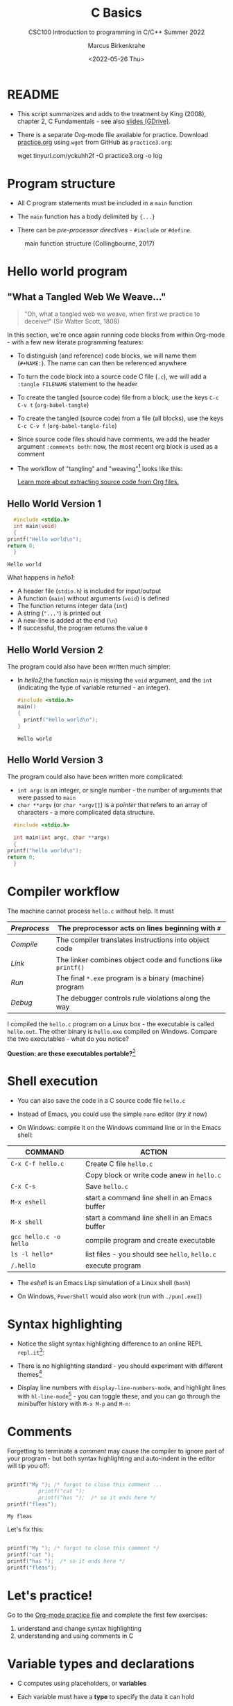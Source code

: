 #+TITLE:C Basics
#+AUTHOR:Marcus Birkenkrahe
#+SUBTITLE:CSC100 Introduction to programming in C/C++ Summer 2022
#+DATE: <2022-05-26 Thu>
#+STARTUP: overview hideblocks
#+OPTIONS: toc:1 ^:nil
:PROPERTIES:
#+PROPERTY: header-args:C :main yes 
#+PROPERTY: header-args:C :includes <stdio.h>
#+PROPERTY: header-args:C :exports both
#+PROPERTY: header-args:C :results output
#+PROPERTY: header-args:C :comments both
:END:
:REVEAL_PROPERTIES:
#+REVEAL_ROOT: https://cdn.jsdelivr.net/npm/reveal.js
#+REVEAL_REVEAL_JS_VERSION: 4
:END:
* README

  - This script summarizes and adds to the treatment by King (2008),
    chapter 2, C Fundamentals - see also [[https://docs.google.com/presentation/d/14qvh00aVb_R09_hrQY0EDEK_JLAkgZ0S/edit?usp=sharing&ouid=102963037093118135110&rtpof=true&sd=true][slides (GDrive)]].

  - There is a separate Org-mode file available for practice. Download
    [[https://raw.githubusercontent.com/birkenkrahe/cc101/piHome/3_fundamentals/org/practice.org][practice.org]] using ~wget~ from GitHub as ~practice3.org~:

    #+name: ex:wget
    #+begin_example sh
    wget tinyurl.com/yckuhh2f -O practice3.org -o log
    #+end_example
      
* Program structure

  - All C program statements must be included in a ~main~ function

  - The ~main~ function has a body delimited by ~{...}~

  - There can be /pre-processor/ /directives/ - ~#include~ or ~#define~. 

  #+attr_html: :width 600px
  #+caption: main function structure (Collingbourne, 2017)
  [[./img/structure.png]]
  
* Hello world program
** "What a Tangled Web We Weave..."

   #+begin_quote
   "Oh, what a tangled web we weave, when first we practice to deceive!"
   (Sir Walter Scott, 1808)
   #+end_quote

   In this section, we're once again running code blocks from within
   Org-mode - with a few new literate programming features:

   * To distinguish (and reference) code blocks, we will name them
     (~#+NAME:~). The name can can then be referenced anywhere
   * To turn the code block into a source code C file (~.c~), we will
     add a ~:tangle FILENAME~ statement to the header
   * To create the tangled (source code) file from a block, use the
     keys ~C-c C-v t~ (~org-babel-tangle~)
   * To create the tangled (source code) from a file (all blocks), use
     the keys ~C-c C-v f~ (~org-babel-tangle-file~)
   * Since source code files should have comments, we add the header
     argument ~:comments both~: now, the most recent org block is used
     as a comment
   * The workflow of "tangling" and "weaving"[fn:1] looks like this:

     #+attr_html: :width 600px
     [[./img/cweb.png]]

     [[https://orgmode.org/manual/Extracting-Source-Code.html][Learn more about extracting source code from Org files.]]

** Hello World Version 1

#+NAME: hello1
#+begin_src C :exports both :tangle ./src/hello1.c 
      #include <stdio.h>
      int main(void)
      {
	printf("Hello world\n");
	return 0;
      }
#+end_src

#+RESULTS: hello1
: Hello world

What happens in [[hello1]]:
  - A header file (~stdio.h~) is included for input/output
  - A function (~main~) without arguments (~void~) is defined
  - The function returns integer data (~int~)
  - A string (~"..."~) is printed out
  - A new-line is added at the end (~\n~)
  - If successful, the program returns the value ~0~

** Hello World Version 2

The program could also have been written much simpler:
- In [[hello2]],the function ~main~ is missing the ~void~ argument, and the
  ~int~ (indicating the type of variable returned - an integer).

 #+NAME: hello2
 #+begin_src C :exports both :tangle ./src/hello2.c :main no
     #include <stdio.h>
     main()
     {
       printf("Hello world\n");
     }
 #+end_src

 #+RESULTS: hello2
 : Hello world

** Hello World Version 3

The program could also have been written more complicated:
  - ~int argc~ is an integer, or single number - the number of arguments
    that were passed to ~main~
  - ~char **argv~ (or ~char *argv[]~) is a /pointer/ that refers to an array
    of characters - a more complicated data structure.

#+NAME: hello3
#+begin_src C :exports both :tangle ./src/hello3.c :comments both
      #include <stdio.h>

      int main(int argc, char **argv)
      {
	printf("hello world\n");
	return 0;
      }
#+end_src

* Compiler workflow

The machine cannot process ~hello.c~ without help. It must

|------------+-------------------------------------------------------------|
| /Preprocess/ | The preprocessor acts on lines beginning with ~#~             |
|------------+-------------------------------------------------------------|
| /Compile/    | The compiler translates instructions into object code       |
|------------+-------------------------------------------------------------|
| /Link/       | The linker combines object code and functions like ~printf()~ |
|------------+-------------------------------------------------------------|
| /Run/        | The final ~*.exe~ program is a binary (machine) program       |
|------------+-------------------------------------------------------------|
| /Debug/      | The debugger controls rule violations along the way         |
|------------+-------------------------------------------------------------|

I compiled the ~hello.c~ program on a Linux box - the executable is
called ~hello.out~. The other binary is ~hello.exe~ compiled on
Windows. Compare the two executables - what do you notice?

[[./img/files.png]]

*Question: are these executables portable?*[fn:2] 

* Shell execution

 - You can also save the code in a C source code file ~hello.c~

 - Instead of Emacs, you could use the simple ~nano~ editor (/try it now/)

 - On Windows: compile it on the Windows command line or in the Emacs shell:

| COMMAND              | ACTION                                        |
|----------------------+-----------------------------------------------|
| ~C-x C-f hello.c~      | Create C file ~hello.c~                         |
|                      | Copy block or write code anew in ~hello.c~      |
| ~C-x C-s~              | Save ~hello.c~                                  |
| ~M-x eshell~           | start a command line shell in an Emacs buffer |
| ~M-x shell~            | start a command line shell in an Emacs buffer |
| ~gcc hello.c -o hello~ | compile program and create executable         |
| ~ls -l hello*~         | list files - you should see ~hello~, ~hello.c~    |
| ~/.hello~              | execute program                               |

- The /eshell/ is an Emacs Lisp simulation of a Linux shell (~bash~)

- On Windows, ~PowerShell~ would also work (run with ~./pun[.exe]~)

* Syntax highlighting

  * Notice the slight syntax highlighting difference to an online REPL
    ~repl.it~[fn:3]:
    
    #+attr_html: :width 330px
    [[./img/replit.png]]

  * There is no highlighting standard - you should experiment with
    different themes[fn:4]

  * Display line numbers with ~display-line-numbers-mode~, and highlight
    lines with ~hl-line-mode~[fn:5] - you can toggle these, and you can
    go through the minibuffer history with ~M-x M-p~ and ~M-n~:

    #+attr_html: :width 600px
    [[./img/pun.png]]

* Comments

  Forgetting to terminate a /comment/ may cause the compiler to ignore
  part of your program - but both syntax highlighting and auto-indent
  in the editor will tip you off:

  #+begin_src C :exports both :main yes :includes stdio.h :results output

    printf("My "); /* forgot to close this comment ... 
		      printf("cat "); 
		      printf("has ");  /* so it ends here */
    printf("fleas");

  #+end_src

  #+RESULTS:
  : My fleas

  Let's fix this:

  #+begin_src C :exports both :main yes :includes stdio.h

    printf("My "); /* forgot to close this comment */
    printf("cat ");
    printf("has ");  /* so it ends here */
    printf("fleas");

  #+end_src


* Let's practice!

Go to the [[https://tinyurl.com/yckuhh2f][Org-mode practice file]] and complete the first few exercises:

    1) understand and change syntax highlighting
    2) understanding and using comments in C

    #+attr_html: :width 300px
    [[./img/practice1.gif]]
    
* Variable types and declarations

  - C computes using placeholders, or *variables*

  - Each variable must have a *type* to specify the data it can hold

  - E.g. ~int~ (integer), ~float~ (floating point), ~char~ (character)

  - Variables must be *declared* before they can be used, see
    [[declarations]]: 

    #+name: declarations
    #+begin_src C :results silent
      int height;
      float profit;
      char name;
    #+end_src

  - Several variables of the same type can be declared together:

    #+name: type declaration examples 1
    #+begin_src C :results silent
      int height, length, width, volume;
      float profit, loss;
      char first_name, last_name;
    #+end_src

  - Variable type declarations must precede statements that use the
    variables[fn:6]: you must tell the computer first, how much memory
    you'll need.

* Variable assignment

  - A variable gets its value through *assignment*

  - In [[ex1]], the variable ~height~ gets the value ~8~. ~8~ is called a ~string
    literal~ because it cannot change.

    #+name: ex1
    #+begin_example C
      height = 8;
    #+end_example

    #+RESULTS: ex1

  - [ ] If you would try to run [[ex1]], you would get an error. Can you
    see why?[fn:7]

  - [ ] Example [[ex2]] would throw another error. What's wrong?[fn:8]

    #+name: ex2
    #+begin_example C
      height = 8;
      int height;
    #+end_example

  - [ ] Code block [[ex3]] finally works, that is, it compiles and runs.

    What does the code actually do?
    
    #+name: ex3
    #+begin_src C :results silent
      int height;
      height = 8;
    #+end_src

  - A /string literal/ assigned to a ~float~ variable contains a decimal
    point and the letter ~f~, as shown in [[fp1]].

    #+name: fp1
    #+begin_src C :results silent
      float profit;
      profit = 2150.48f;
    #+end_src

  - Assigning a ~float~ to an ~int~ (as in [[fp2]]) and vice versa ([[fp3]]) is
    possible (but not safe as we will see). 

    #+name: fp2
    #+begin_src C :results silent
      float profit;
      int iProfit;
      iProfit = 2150.48;  // I should not do this!
    #+end_src

    #+name: fp3
    #+begin_src C :results silent
      float profit;
      int iProfit;
      profit = 2150;
    #+end_src
    
  - [ ] Variables with values can be used to compute other values, as
    shown in [[compute]]

    How many things does this little program have to do[fn:9]?
    
    #+name: compute
    #+begin_src C :results silent
      int height, length, width, volume;

      height = 8;
      length = 12;
      width = 10;
      volume = height * length * width;
    #+end_src

  - You can also initiate and declare variables at once. In [[init]],
    the ~volume~ from before is computed inside ~printf~.

    #+name: init
    #+begin_src C
      int height = 8, length = 12, width = 10;

      printf("Volume: %d", height * length * width);
    #+end_src

  - To print these variables, we need to learn *formatting* identifiers,
    expressions like ~%d~ that you've seen before.

* Formatting printout
** ~printf~ vs. ~puts~

   * We use the built-in (via ~stdio.h~) function ~printf~ to print.

   * We also used ~puts~ in the past, which includes the newline
     character ~\n~ that we need to add for ~printf~[fn:10].

   * the standard input/output library ~stdio.h~ also contains
     ~putchar()~, which prints a character to the screen.

     #+name: putchar
     #+begin_src C
       char c = 'A';
       putchar(c);
     #+end_src

** Formatting integer numbers

   * In the code [[intPrint]], ~%d~ is a format specifier for an ~int~:

     #+name: intPrint
     #+begin_src C
       int height;  // type declaration
       height = 8;  // variable assignment

       printf("The height is: %d\n", height); // formatted printout
     #+end_src

** Formatting floating-point numbers

   * In [[floatPrint]], the format specifier ~%f~ is used to print a
     ~float~.

     #+name: floatPrint
     #+begin_src C
       float profit; // type declaration profit = 2150.48f; // variable
       profit = 2150.f;

       printf("The profit is: $%f\n", profit); // formatted printout
     #+end_src

** Change floating point precision

   * By default, ~%f~ displays the result with six digits after the
     decimal point. To change it to ~p~ digits, put ~.p~ between ~%~ and
     ~f~. E.g. to print it with 2 digits, ~p=2~:

     #+name: digits
     #+begin_src C
       float profit;       // type declaration
       profit = 2150.48f;  // variable assignment

       printf("The profit is: $%.2f\n", profit); // formatted printout
     #+end_src

     #+RESULTS: digits
     : The profit is: $2150.48

   * Formatting instructions need to be precise: if you don't specify
     ~p=2~, the computer simply makes digits up! The output below is
     ~$2150.479980~, which can be rounded to the correct result, but it
     is strictly not the same number!

     #+name: digits1
     #+begin_src C
       float profit;       // type declaration
       profit = 2150.48f;  // variable assignment

       printf("The profit is: $%f\n", profit); // formatted printout
     #+end_src

     #+RESULTS:
     : The profit is: $2150.479980

** Formatting errors

   * Bad things happen when you get the formatting wrong.

   * In [[format_test]], we print a ~float~ first correctly, then with the
     wrong format identifier, and then the other way around.

     #+name: format_test
     #+begin_src C :results output
       float foo;  // defined float
       foo = 3.14f;   // assigned float
       printf("float as float: %.2f\n",foo);  // formatted float as float
       printf("float as int: %d\n",foo);  // formatted float as int

       int bar;  // defined int
       bar = 314;   // assigned int
       printf("int as int: %d\n",bar);  // formatted int as int
       printf("int as float: %.2f\n",bar);  // formatted int as float
     #+end_src

     #+RESULTS: format_test
     : float as float: 3.14
     : float as int: 0
     : int as int: 314
     : int as float: 0.00

   * When you print an integer as a floating point number or vice
     versa, the results are in general unpredictable!
   
* Putting it all together (extended example)

  * Shipping fees are based on volume instead of weight. For the
    conversion, the volume is divided by 166. If the result exceeds
    the actual weight, the shipping fee is based on the "dimensional
    weight"[fn:11].

  * [ ] We write a program to compute the dimensional ~weight~ of a box of
    given ~volume~ - we use ~/~ for division. Let's say the box is
    12'' x 10'' x 8 ''. What does [[box_error]] need to compile?

    #+name: box_error
    #+begin_example C
      volume = 12 * 10 * 8
      weight = volume / 166
    #+end_example

  * [ ] Fixed the errors in the block [[box]] below. The compiler no
    longer complains, but we don't get any output. How can we print
    the result?

    #+name: box
    #+begin_src C :results silent
      int weight, volume;
      volume = 12 * 10 * 8;
      weight = volume / 166;
    #+end_src

  * [ ] The code in [[box_print]] prints the result of the computation.

    #+name: box_print
    #+begin_src C
      int weight, volume;     // declare variable types
      volume = 12 * 10 * 8;   // compute value
      weight = volume / 166;  // assign and compute values
      printf("The dimensional weight is %d\n",weight); // print result
    #+end_src

  * This is not what we need. When dividing one integer by another, C
    "truncates" the answer - the result is rounded down, but the
    shipping company wants us to round up. This can be achieved by
    adding 165 to the volume before dividing by 166[fn:12] as shown in
    [[dweight]].

    #+name: dweight
    #+begin_src C
      int weight, volume;     // declare variable types
      volume = 12 * 10 * 8;   // compute value
      weight = (volume + 165) / 166;  // assign and compute values
      printf("The dimensional weight is %d\n",weight); // print result
    #+end_src

  * [ ] Now for the final program [[dweight_c]]. 

    #+name: dweight_c
    #+begin_src C :results output
      // declare variable types
      int height, length, width, volume, weight;

      // variable assignments
      height = 8;
      length = 12;
      width = 10;
      volume = height * length * width;
      weight = (volume + 165) / 166;

      // print results
      printf("Dimensions: %dx%dx%d\n", length, width, height);
      printf("Volume (cubic inches): %d\n", volume);
      printf("Dimensional weight (pounds): %d\n", weight);
    #+end_src

* Let's practice!

 Go to the [[https://tinyurl.com/yckuhh2f][Org-mode practice file]] and complete the second batch of exercises:

    1) Typing, declaring and initializing variables
    2) Formatting printout and fixing formatting errors

    #+attr_html: :width 300px
    [[./img/practice1.gif]]
    
* Constants
** Macro definition with ~#define~

   * If you don't want a value to change, you can define a
     ~constant~. There are different ways of doing that. The code in
     [[define]] shows a declarative constant definition for the
     pre-processor that blindly substitutes the value everywhere in
     the program. This is also called a *macro definition*.

     #+name: define
     #+begin_src C :main yes :includes <stdio.h>
       #define PI 3.141593
       printf("PI is %f\n",PI);
     #+end_src

   * [ ] Can you see what mistake I made in [[constant_err_1]]? 
     
     #+name: constant_err_1
     #+begin_example C
       #define PI = 3.141593
       printf("PI is %f\n", PI);
     #+end_example

     #+begin_quote Answer
     Instead of "~3.141593~", the expression "~= 3.141593~" is substituted for
     ~PI~ everywhere - the program will not compile.
     #+end_quote
   
   * [ ] Can you see what went wrong in [[constant_err_2]] ? If you don't
     see it at once, check the compiler error output!

     #+name: constant_err_2
     #+begin_example C
       #define PI 3.141593;
       printf("PI is %f\n", PI);
     #+end_example

   * It's easy to make mistakes with user-defined constants. For one
     thing, "constants" declared with ~#define~ can be redefined (so
     they aren't really constant at all).

   * [ ] The program [[redefined]] demonstrates how a constant declared
     with ~#define~ can be redefined later with a second ~#define~
     declaration. 

     #+name: redefined
     #+begin_src C :exports both :results output
       #define WERT 1.0
       printf("Constant is %.2f\n", WERT);

       #define WERT 2.0
       printf("Constant is %.2f\n", WERT);
     #+end_src
   
** Library definitions with ~#include~

   * Since mathematical constants are so important in scientific
     computing, there is a library that contains them, ~math.h~. In
     [[math]], it is included at the start to give us the value of Pi as
     the constant ~M_PI~ with much greater precision than before.

     #+name: math
     #+begin_src C :includes <math.h> :exports both :results output
       printf("PI is %f\n",M_PI);
       printf("PI is %.16f\n",M_PI);
     #+end_src

     #+RESULTS: math
     : PI is 3.141593
     : PI is 3.1415926535897931

   * If you write source code outside of Emacs Org-mode, you have to
     include this library file explicitly like this:

     #+begin_example C
       #include <math.h>
     #+end_example

   * Here is more information on [[https://www.w3schools.in/c-tutorial/c-header-files/][C header files]] and on how ~#include~
     works.

   * In Linux, ~math.h~ and the other header files sit in
     ~/usr/include/~. The screenshot shows the math constant section
     of ~math.h~.

     #+attr_html: :width 500px
     #+caption: Mathematical constants in /usr/include/math.h
     [[./img/math.png]]

   * [ ] Where is ~math.h~ in Windows[fn:13]? Where in MacOS? Find the file,
     open and look at it in Emacs (the file is read-only).

     #+begin_src C
       #include <math.h>
       #define e M_E
       printf("%.16f\n", e);
     #+end_src

     #+RESULTS:
     : 2.718281828459045
   
** Type definition with ~const~

   * Modern C has the ~const~ identifier to protect constants. [[const]]
     shows an example. Here, ~double~ is a higher precision floating
     point number type.

     #+name: const
     #+begin_src C
       const double TAXRATE_CONST = 0.175f;
       double revenue = 200.0f;
       double tax;

       tax = revenue * TAXRATE_CONST;

       printf("Tax on revenue %.2f is %.2f", revenue, tax);
     #+end_src

     #+RESULTS: const
     : Tax on revenue 200.00 is 35.00

   * [ ] What happens if you try to redefine the constant ~taxrate~
     after the type declaration? Modify [[const]] accordingly and run it.

     #+name: const_err
     #+begin_example C
       const double TAXRATE_CONST = 0.175f;
       double revenue = 200.0f;
       double tax;

       TAXRATE_CONST = 0.2f;
       tax = revenue * TAXRATE_CONST;

       printf("Tax on revenue %.2f is %.2f", revenue, tax);
     #+end_example

* Reading input

  * Before you can print output with ~printf~, you need to tell the
    computer, which format it should prepare for.

  * Just like ~printf~, the input function ~scanf~ needs to know what
    format the input data will come in, otherwise it will print
    nonsense (or rather, memory fragments from God knows where).

  * The following statement reads an ~int~ value and stores it in the
    variable ~i~.[fn:14]. The input comes from the file ~./data/input~.

    #+name: iscan
    #+begin_src C :tangle iscan.c :cmdline < ./data/input
      int i;
      puts("Enter an integer!");
      scanf("%d", &i);
      printf("You entered %d\n", i);
    #+end_src

    #+RESULTS: iscan
    : Enter an integer!
    : You entered 5

  * To input a floating-point (~float~) variable, you need to specify
    the format with ~%f~ both in the ~scanf~ and in the ~printf~
    statement. We'll learn more about format specifiers soon.
  
* Naming identifiers
** Naming conventions

   (The code blocks in this section are all silent - will give no
   output - but because they're only snippets, they will not compile.)

   * Use upper case letters for CONSTANTS
     #+begin_src C :results silent
       const double TAXRATE;
     #+end_src

   * Use lower case letters for variables
     #+begin_src C :results silent
       int tax;
     #+end_src

   * Use lower case letters for function names
     #+begin_src C :results silent
       hello();
     #+end_src

   * If names consist of more than one word, separate with ~_~ or
     insert capital letters:
     #+begin_src C :results silent
       hello_world();
       helloWorld();
     #+end_src

   * Name according to function! In [[naming_example]], both functions are
     identical from the point of view of the compiler, but one can be
     understood, the other one cannot.
     #+name: naming_example
     #+begin_src C :results silent
       const int SERVICE_CHARGE;
       int v;

       int myfunc(int z) {
         int t;
         t = z + v;
         return t;
       }

       int calculate_grand_total(int subtotal) {
         int grand_total;
         grand_total = subtotal + SERVICE_CHARGE;
         return grand_total;
       }
     #+end_src

** Naming rules

   * What about rules? The compiler will tell you if one of your names
     is a mistake! However, why waste the time, and the rules are
     interesting, too, at least syntactically, to a nerd.

   * Names are sensitive towards spelling and capitalization:
     ~helloWorld~ is different from ~HELLOWORLD~ or
     ~Helloworld~. Confusingly, you could use all three in the same
     program, and the compiler would distinguish them.

   * Names cannot begin with a number, and they may not contain
     dashes/minus signs. These are all illegal:
     #+begin_example
       10times  get-net-char
     #+end_example
     These are good:
     #+begin_example
     times10    get_next_char
     #+end_example

   * There is no limit to the length of an identifier, so this name,
     presumably by a German programmer, is okay:
     #+begin_example
     Voreingenommenheit_bedeutet_bias_auf_Deutsch
     #+end_example

   * The keywords in the table have special significance to the
     compiler and cannot be used as identifiers:

     | auto       | enum    | restrict | unsigned | break  | extern   |
     | return     | void    | case     | float    | short  | volatile |
     | char       | for     | signed   | while    | const  | goto     |
     | sizeof     | _Bool   | continue | if       | static | _Complex |
     | _Imaginary | default | union    | struct   | do     | int      |
     | switch     | double  | long     | typedef  | else   | register |

   * Your turn: name some illegal identifiers and see what the
     compiler says!

* Program Layout

   * You can think of a program statement as a series of tokens[fn:15]:

     #+name: tokenization
     #+begin_example
      printf ( "Height: %d\n"   ,   height )  ;
	1    2        3         2     5    6  7
     #+end_example

     |   | TOKEN          | MEANING                              |
     |---+----------------+--------------------------------------|
     | 1 | identifier     | protected C keyword  (function)      |
     | 2 | punctuation    | function call begins                 |
     | 3 | string literal | text + formatting + escape character |
     | 4 | punctuation    | separator                            |
     | 5 | identifier     | integer variable                     |
     | 6 | punctuation    | function call ends                   |
     | 7 | punctuation    | statement closure                    |

   * You can have any amount of white (empty) space between program
     tokens (this is not so for all programming languages[fn:16]).

   * [ ] As an example, here is a version of ~dweight.c~ that works just
     as well, on one line, with almost all whitespace deleted. Only in
     one place, the space is needed. Can you see where?

     #+name: dweight_one_line
     #+begin_src C
       int height,length,width,volume,weight;height=8;length=12;width=10;volume=height*length*width;weight=(volume+165)/166;printf("Dimensions: %dx%dx%d\n",length,width,height);printf("Volume (cubic inches): %d\n",volume);printf("Dimensional weight (pounds): %d\n",weight);
     #+end_src

   * Another exception are the preprocessor directives - they need to
     be on a line of their own[fn:17].

     #+name: preprocessor
     #+begin_src C :results silent
       #include <stdio.h>
       #define  CONSTANT 5
     #+end_src

   * You can divide statements over any number of lines as long as you
     don't divide keywords or tokens. This works:

     #+begin_src C
       int
       height
       = 5
         ;
       printf
       (
	"height %d\n" ,
	height)
       ;
     #+end_src

     #+RESULTS:
     : height 5

   * But this does not:

     #+begin_example C 
       int
       hei ght
       = 5
         ;
       print f
       (
	"height
	%d\n" ,
	height)
         ;
     #+end_example

     - The variable ~height~ is not declared
     - The ~printf~ function is not recognized
     - The string literal is not complete

   * Good practice:
     - Space between tokens makes identification easier
     - Indentation makes nesting easier to spot
     - Blank lines can divide a program into logical units

   * [ ] Practice: improve the layout of this program ([[https://drive.google.com/file/d/1FSc4gQVBf6f62qiAsJ81rGdHHkf5Tff2/view?usp=sharing][get it from
     GDrive]]), then run it.

     #+name: layout
     #+begin_src C :tangle src/layout.c :results output
       int var1=1;int var2;var2=
                             var1
                             ,*100;
       printf (      "Variable1=%d,variable2=%d\n",
                     var1,

                     var2
                     );
     #+end_src

     #+RESULTS: layout
     : Variable1=1,variable2=100

* Summary

  * C programs must be compiled and linked
  * Programs consist of directives, functions, and statements
  * C directives begin with a hash mark (~#~)
  * C statements end with a semicolon (~;~)
  * C functions begin and end with parentheses ~{~ and ~}~
  * C programs should be readable
  * Input and output has to be formatted correctly

* Code summary

| CODE                        | EXPLANATION                         |
|-----------------------------+-------------------------------------|
| ~#include~                    | directive to include other programs |
| ~stdio.h~                     | standard input/output header file   |
| ~main(int argc, char **argv)~ | main function with two arguments    |
| ~return~                      | statement (successful completion)   |
| ~void~                        | empty argument - no value           |
| ~printf~                      | printing function                   |
| ~\n~                          | escape character (new-line)         |
| ~/* ... */~  ~//...~            | comments                            |
| ~scanf~                       | input pattern function              |
| ~main(void)~                  | main function without argument      |

* Glossary

  | CONCEPT          | EXPLANATION                                               |
  |------------------+-----------------------------------------------------------|
  | Compiler         | translates source code to object code                     |
  | Linker           | translates object code to machine code                    |
  | Syntax           | language rules                                            |
  | Debugger         | checks syntax                                             |
  | Directive        | starts with ~#~, one line only, no delimiter                |
  | Preprocessor     | processes directives                                      |
  | Statement        | command to be executed, e.g. ~return~                       |
  | Delimiter        | ends a statement (in C: semicolon - ;)                    |
  | Function         | a rule to compute something with arguments                |
  | String           | Sequence of /character/ values like ~hello~                   |
  | String literal   | Unchangeable, like the numbe ~8~ or the string ~hello~        |
  | Constant         | Set value that is not changed                             |
  | Variable         | A named memory placeholder for a value, e.g. ~int i~        |
  | Data type        | A memory storage instruction like ~int~ for integer         |
  | Comment          | Region of code that is not executed                       |
  | Format specifier | Formatting symbol like ~%d%~ or ~%f%~                         |
  | Data type        | Tells the computer to reserve memory,                     |
  |                  | e.g. ~int~ for integer numbers                              |
  | Type declaration | Combination of type and variable name - e.g. ~int height;~  |
  | ~int~              | C type for integer numbers, e.g. 2                        |
  | ~float~            | C type for floating point numbers, e.g. 3.14              |
  | ~char~             | C type for characters, like "joey"                        |
  | Formatting       | Tells the computer how to print, e.g. ~%d~ for ~int~ types    |
  | ~%d~               | Format for integers                                       |
  | ~%f~ and ~%.pf~      | Format for floating point numbers                         |
  |                  | (with ~p~ digits after the point)                           |
  | ~#define~          | Define a constant with the preprocessor,                  |
  |                  | e.g. ~#define PI 3.14~                                      |
  | ~math.h~           | Math library, contains mathematical constants & functions |
  | ~stdio.h~          | Input/Output library, enables ~printf~ and ~scanf~            |
  | ~const~            | Constant identifier, e.g. ~const double PI = 3.14;~         |

* References
  * Collingbourne (2019). The Little Book of C (Rev. 1.2). Dark Neon.
  * King (2008). C Programming - A Modern Approach. Norton. [[http://knking.com/books/c2/index.html][Online:
    knking.com]].

* Footnotes

[fn:1] In our case, instead of weaving TeX files (~.tex~) to print, we
weave Markdown files (~.md~), or WORD (~*.odt~) files, or we dispense with
the weaving altogether because Org-mode files (equivalent of the ~*.w~
or "web" files) look fine on GitHub.  GitHub.

[fn:2]Executables are the result of compilation for a specific
computer architecture and OS. The ~.exe~ program was compiled for
Windows, the ~.out~ program was compiled for Linux. They will only run
on these OS.

[fn:3][[https://replit.com][replit.com]] is an online Read-Eval-Print-Loop (REPL) that looks
like a Linux installation (in fact, it is a so-called Docker
container, an emulated, customized Linux installation). When
registering (for free) you can use many different programming
languages - here is a [[https://replit.com/@birkenkrahe/DiscreteDearObjectdatabase#main.c][link to my container]].

[fn:4]You can find different [[https://emacsthemes.com/][themes for GNU Emacs]] here, and install
them using ~M-x package-list-packages~. To see the differences, enter
~M-x custom-themes~ and pick another theme now. You can save it
automatically for future sessions.

[fn:5]If you always want to have line numbers and highlight the line
under the cursor, put these lines in your ~.emacs~ file: and restart
Emacs:
#+begin_example emacs-lisp
  ;; always display line numbers
  (global-display-line-numbers-mode)
  ;; enable global highlighting
  (global-hl-line-mode 1)
#+end_example

[fn:6]In the C99 standard, declarations don't have to come before
statements.

[fn:7]Assignment is variable use. Variable types must be declared
before they can be used.

[fn:8]The declaration must precede the use of the variable.

[fn:9] Answer: (1) memory allocation for four integer variables; (2)
assignments for four variables; (3) multiplication of three integers.

[fn:10][[https://www.geeksforgeeks.org/puts-vs-printf-for-printing-a-string/][See here]] for a comparison of ~printf()~ vs. ~puts()~.

[fn:11]
#+begin_quote
"Cargo space has physical limits based on the volume of the cargo and
the weight. The reason why both volume & weight are evaluated can be
better understood if you consider the cost of shipping a large object
with less weight.

For example, a large box containing styrofoam cups weighs very less,
i.e., the dimensional (volume) weight of that box will likely be more
than its actual weight. It is for this reason that most airlines and
other transport providers evaluate both dimensional weight & actual
weight, and then use the greater of the two weights to bill you for
the transportation costs. The greater of the two weights is also
commonly referred to as ‘chargeable weight’." (UniRelo 2020)
#+end_quote

[fn:12]165/166 is 0.9939759, so we've just messed with the actual
volume.

[fn:13]If you installed the MinGW compiler (GCC for Windows), look for
it in the MinGW directory - there's an ~/include~ subdirectory that
contains many header/library files ~.h~.

[fn:14]You cannot enter input in an Org-mode file interactively. You
either have to tangle the code and compile/run it on the command line,
or redirect the input using the ~:cmdline < file~ header argument,
where ~file~ contains the input.

[fn:15]The tokenization is an important sub-process of natural language
processing, a data science discipline that is responsible for language
assistants like Siri, robotic calls, auto-coding and machine
translation (like Google translate).

[fn:16]Python e.g. is white-space sensitive: the indentation level is
significant, it denotes code blocks, and needs to be consistent. The
same goes for Org-mode markdown and code blocks.

[fn:17]The ~<..>~ brackets indicate that the file in between the
brackets can be found in the system ~PATH~. If a local file is included,
use double apostrophes ~".."~.
